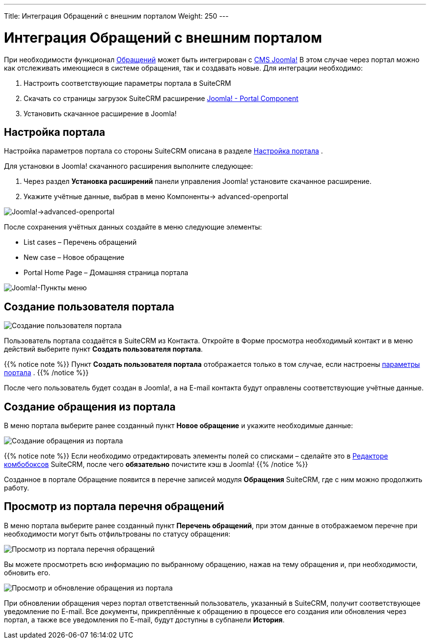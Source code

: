 ---
Title: Интеграция Обращений с внешним порталом
Weight: 250
---

:author: likhobory
:email: likhobory@mail.ru

:toc:
:toc-title: Оглавление

:experimental:   


:imagesdir: ./../../../images/ru/user/advanced-modules/CasesWithPortal

ifdef::env-github[:imagesdir: ./../../../../master/static/images/ru/user/advanced-modules/CasesWithPortal]


= Интеграция Обращений с внешним порталом

При необходимости функционал 
ifndef::env-github[link:/user/core-modules/cases.ru/[Обращений]]
ifdef::env-github[link:/content/user/Core%20Modules/Cases.ru.adoc/[Обращений]]
 может быть интегрирован с link:http://joomla.ru/[CMS Joomla!] В этом случае через портал можно как отслеживать имеющиеся в системе обращения, так и создавать новые.  Для интеграции необходимо:

 .	Настроить соответствующие параметры  портала в SuiteCRM
 .	Скачать со страницы загрузок SuiteCRM расширение link:https://suitecrm.com/resources/suitecrm-joomla-portal-plug-in/[Joomla! - Portal Component] 
 . Установить скачанное расширение в Joomla!

== Настройка портала

Настройка параметров портала со стороны SuiteCRM описана в разделе 
ifndef::env-github[link:/admin/administration-panel/advanced-openadmin.ru/#_Настройка_портала[Настройка портала]]
ifdef::env-github[link:/content/admin/Administration%20Panel/Advanced%20OpenAdmin.ru.adoc/#Настройка-портала[Настройка портала]]
.

Для установки в Joomla! скачанного расширения выполните следующее:

 .	Через раздел *Установка расширений* панели управления Joomla! установите скачанное расширение.
 .	Укажите учётные данные, выбрав в меню Компоненты-> advanced-openportal

image:image5.png[Joomla!->advanced-openportal]

После сохранения учётных данных создайте в меню следующие элементы:

*	List cases – Перечень обращений
*	New case – Новое обращение
*	Portal Home Page – Домашняя страница портала

image:image5a.png[Joomla!-Пункты меню]
 
== Создание пользователя портала

image:image6.png[Создание пользователя портала]

Пользователь портала создаётся в SuiteCRM из Контакта. Откройте в Форме просмотра необходимый контакт и в меню действий выберите пункт *Создать пользователя портала*.
 
{{% notice note %}}
Пункт *Создать пользователя портала* отображается  только в том случае, если настроены 
ifndef::env-github[link:/admin/administration-panel/advanced-openadmin.ru/#_Настройка_портала[параметры портала]]
ifdef::env-github[link:/content/admin/Administration%20Panel/Advanced%20OpenAdmin.ru.adoc/#Настройка-портала[параметры портала]]
.
{{% /notice %}}

После чего пользователь будет создан в Joomla!, а на E-mail контакта будут оправлены соответствующие учётные данные.

== Создание обращения из портала

В меню портала выберите ранее созданный пункт *Новое обращение* и укажите необходимые данные:

image:image7.png[Создание обращения из портала]

{{% notice note %}}
Если необходимо отредактировать элементы полей со списками – сделайте это в 
ifndef::env-github[link:/admin/administration-panel/developer-tools.ru/#_Редактор_комбобоксов[Редакторе комбобоксов]]
ifdef::env-github[link:/content/admin/Administration%20Panel/Developer%20Tools.ru.adoc/#Редактор-комбобоксов[Редакторе комбобоксов]]
 SuiteCRM, после чего *обязательно* почистите кэш в Joomla!
{{% /notice %}}

Созданное в портале Обращение появится в перечне записей модуля *Обращения* SuiteCRM, где с ним можно продолжить работу.

== Просмотр из портала перечня обращений 

В меню портала выберите ранее созданный пункт *Перечень обращений*, при этом данные в отображаемом перечне при необходимости могут быть отфильтрованы по статусу обращения:

image:image8.png[Просмотр из портала перечня обращений]

Вы можете просмотреть всю информацию по выбранному обращению, нажав на тему обращения и, при необходимости, обновить его.

image:image9.png[Просмотр и обновление обращения из портала]

При обновлении обращения через портал ответственный пользователь, указанный в SuiteCRM, получит соответствующее уведомление по E-mail. Все документы, прикреплённые к обращению в процессе его создания или обновления через портал, а также все уведомления по E-mail, будут доступны в субпанели *История*.
